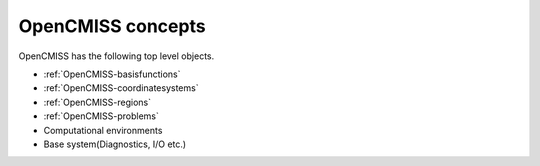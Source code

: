 .. _OpenCMISS-concepts:

OpenCMISS concepts
==================

OpenCMISS has the following top level objects.

* :ref:`OpenCMISS-basisfunctions`
* :ref:`OpenCMISS-coordinatesystems`
* :ref:`OpenCMISS-regions`
* :ref:`OpenCMISS-problems`
* Computational environments
* Base system(Diagnostics, I/O etc.)
